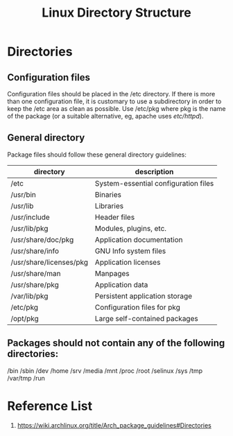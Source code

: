 :PROPERTIES:
:ID:       e3f304fa-6c92-4569-967a-38ec59404ca6
:END:
#+title: Linux Directory Structure
#+filetags:  

* Directories
** Configuration files
Configuration files should be placed in the /etc directory. If there is more than one configuration file, it is customary to use a subdirectory in order to keep the /etc area as clean as possible. Use /etc/pkg where pkg is the name of the package (or a suitable alternative, eg, apache uses /etc/httpd/).

** General directory
Package files should follow these general directory guidelines:

| directory               | description                          |
|-------------------------+--------------------------------------|
| /etc                    | System-essential configuration files |
| /usr/bin                | Binaries                             |
| /usr/lib                | Libraries                            |
| /usr/include            | Header files                         |
| /usr/lib/pkg            | Modules, plugins, etc.               |
| /usr/share/doc/pkg      | Application documentation            |
| /usr/share/info         | GNU Info system files                |
| /usr/share/licenses/pkg | Application licenses                 |
| /usr/share/man          | Manpages                             |
| /usr/share/pkg          | Application data                     |
| /var/lib/pkg            | Persistent application storage       |
| /etc/pkg                | Configuration files for pkg          |
| /opt/pkg                | Large self-contained packages        |

** Packages should not contain any of the following directories:
/bin
/sbin
/dev
/home
/srv
/media
/mnt
/proc
/root
/selinux
/sys
/tmp
/var/tmp
/run
* Reference List
1. https://wiki.archlinux.org/title/Arch_package_guidelines#Directories
